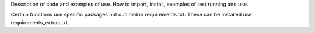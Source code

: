 Description of code and examples of use.
How to import, install, examples of test running and use.

Certain functions use specific packages not outlined in requirements.txt. These can be installed use requirements_extras.txt.
